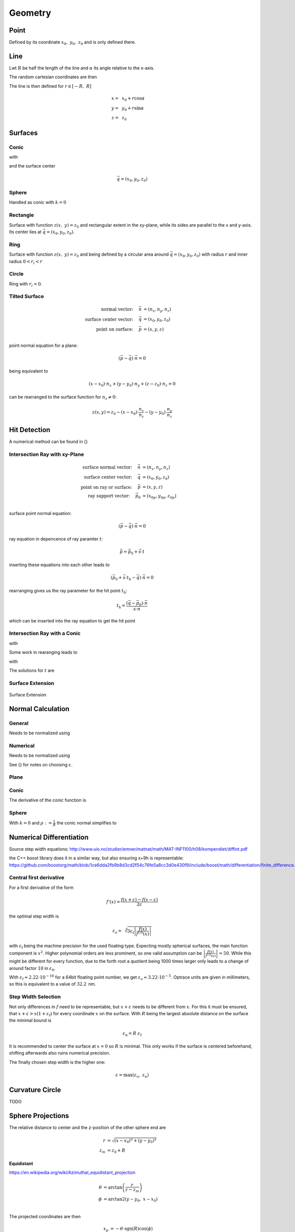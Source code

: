 
*****************
Geometry
*****************

Point
===============

Defined by its coordinate :math:`x_0,~y_0,~z_0` and is only defined there.

Line
===============

Lwt :math:`R` be half the length of the line and :math:`\alpha` its angle relative to the x-axis.

The random cartesian coordinates are then

The line is then defined for :math:`r \in [-R, ~R]`

.. math::
   x =&~ x_0 + r \cos \alpha\\ 
   y =&~ y_0 + r \sin \alpha\\ 
   z =&~ z_0

Surfaces
===============

Conic
--------------------

.. math::
   :label: conic

   z(x,~y)= z_0 + \frac{\rho r^{2}}{1+\sqrt{1-(1+k)(\rho r)^{2}}}


with

.. math::
   r^2 = (x-x_0)^2 + (y-y_0)^2
   :label: asphere_r

and the surface center

.. math::
   \vec{q} = (x_0, y_0, z_0)


Sphere
--------------------

Handled as conic with :math:`k=0`


Rectangle
--------------------

Surface with function :math:`z(x,~y)=z_0` and rectangular extent in the xy-plane,
while its sides are parallel to the x and y-axis.
Its center lies at :math:`\vec{q} = (x_0, y_0, z_0)`.

Ring
-------------

Surface with function :math:`z(x,~y)=z_0` and being defined by a circular area around
:math:`\vec{q} = (x_0, y_0, z_0)` with radius :math:`r` and inner radius :math:`0 < r_i < r`


Circle
-------------

Ring with :math:`r_i = 0`.


Tilted Surface
--------------------

.. math::
   \text{normal vector:}~~~~   \vec{n} &= (n_x, n_y, n_z)\\
   \text{surface center vector:}~~~~ \vec{q} &= (x_0, y_0, z_0)\\
   \text{point on surface:}~~~~ \vec{p} &= (x, y, z)\\

point normal equation for a plane:

.. math::
   (\vec{p} - \vec{q})\cdot \vec{n} = 0

being equivalent to

.. math::
   (x - x_0) \cdot n_x + (y- y_0) \cdot n_y + (z-z_0)\cdot n_z = 0

can be rearranged to the surface function for :math:`n_z \neq 0`:

.. math::
   z(x, y) = z_0 - (x - x_0) \cdot \frac{n_x}{n_z} - (y- y_0) \cdot \frac{n_y}{n_z}


Hit Detection
===============

A numerical method can be found in {}

Intersection Ray with xy-Plane
-----------------------------------

.. math::
   \text{surface normal vector:}~~~~   \vec{n} &= (n_x, n_y, n_z)\\
   \text{surface center vector:}~~~~ \vec{q} &= (x_0, y_0, z_0)\\
   \text{point on ray or surface:}~~~~ \vec{p} &= (x, y, z)\\
   \text{ray support vector:}~~~~ \vec{p_0} &= (x_{0p}, y_{0p}, z_{0p})\\

surface point normal equation:

.. math::
   (\vec{p} - \vec{q})\cdot \vec{n} = 0

ray equation in depencence of ray paramter :math:`t`:

.. math::
   \vec{p} = \vec{p_0} + \vec{s} \cdot t

inserting these equations into each other leads to

.. math::
    (\vec{p_0} + \vec{s}\cdot t_\text{h} - \vec{q}) \cdot \vec{n} = 0

rearranging gives us the ray parameter for the hit point :math:`t_\text{h}`:

.. math::
   t_\text{h} = \frac{(\vec{q} - \vec{p_0})\cdot \vec{n}}{\vec{s} \cdot \vec{n}}

which can be inserted into the ray equation to get the hit point

Intersection Ray with a Conic
--------------------------------------

.. math::
   \text{Ray support vector:}~~~~   \vec{p} &= (p_x, p_y, p_z)\\
   \text{Ray direction vector:}~~~~ \vec{s} &= (s_x, s_y, s_z)\\
   \text{Center of surface:}~~~~    \vec{q} &= (x_0, y_0, z_0)
   :label: IntersectionAsphere0

.. math::
   p_z + s_z t = z_0 + \frac{\rho r^2}{1 + \sqrt{1-(k+1)\rho^2 r^2}}
   :label: IntersectionAsphere1

with

.. math::
   r^2 = (p_x + s_x t - x_0)^2 + (p_y+s_y t - y_0)^2
   :label: IntersectionAsphere2

Some work in rearanging leads to

.. math::
   A t^2 + 2 B t + C = 0
   :label: IntersectionAsphere3

with

.. math:: 
   A &= 1 + k s_z^2\\
   B &= o_x s_x + o_y s_y - \frac{s_z}{\rho} + (k+1) o_z s_z\\
   C &= o_x^2 + o_y^2 - 2\frac{o_z}{\rho} + (k+1) o_z^2\\
   \vec{o} &= \vec{p} - \vec{q} = (o_x, o_y, o_z)
   :label: IntersectionAsphere4

The solutions for :math:`t` are

.. math::
   t = 
   \begin{cases}
       \frac{-B \pm \sqrt{B^2 -CA}}{A} & \text{for}~~ A \neq 0, ~~ B^2 - CA \geq 0 \\
       -\frac{C}{2B} & \text{for}~~ A = 0, ~~B \neq 0\\
       \{\mathbb{R}\} & \text{for}~~ A = 0, ~~B = 0, ~~C = 0\\
       \emptyset & \text{else}
   \end{cases}
   :label: IntersectionAsphere5

Surface Extension
--------------------


.. figure:: images/Oberflächen_Erweiterung.svg
   :width: 700
   :align: center

   Surface Extension


Normal Calculation
====================

General
--------------------


.. math::
   \vec{n_0} = 
   \begin{pmatrix}
        -\frac{\partial z}{\partial x}\\
        -\frac{\partial z}{\partial y}\\
        1\\
   \end{pmatrix}
   :label: normal_general

Needs to be normalized using

.. math::
   \vec{n} = \frac{\vec{n_0}}{\lvert n_0 \rvert}
   :label: normal_general_norm

Numerical
--------------------

.. math::
   \vec{n_0} = 
   \begin{pmatrix}
        z(x - \varepsilon, ~y) - z(x + \varepsilon, ~y)\\
        z(x, ~y - \varepsilon) - z(x, ~y + \varepsilon)\\
        \varepsilon\\
   \end{pmatrix}
   :label: normal_numerical

Needs to be normalized using

.. math::
   \vec{n} = \frac{\vec{n_0}}{\lvert n_0 \rvert}
   :label: normal_numerical_norm


See {} for notes on choosing :math:`\varepsilon`.


Plane
--------------------

.. math::
   \vec{n} = 
   \begin{pmatrix}
        0\\
        0\\
        1\\
   \end{pmatrix}
   :label: normal_plane

Conic
--------------------

The derivative of the conic function is

.. math::
   m = \tan{\alpha} = \frac{\text{d}z(r)}{\text{d}r} = \frac{\rho r}{\sqrt{1 - (k+1)\rho^2 r^2}}
   :label: conic_derivative

.. math::
   n_r = -\sin{\alpha} = -\frac{m}{\sqrt{m^2+1}} = -\frac{\rho r}{\sqrt{1- k\rho^2 r^2}}
   :label: conic_nr

.. math::
   n_x &= n_r \cos \phi\\
   n_y &= n_r \sin \phi\\
   n_z &= \sqrt{1- n_r^2}
   :label: conic_nxyz

.. math::
   \vec{n} = 
   \begin{pmatrix}
        n_x\\
        n_y\\
        n_z\\
   \end{pmatrix}
   :label: conic_n


Sphere
--------------------

With :math:`k=0` and :math:`\rho := \frac{1}{R}` the conic normal simplifies to

.. math::
   \vec{n} = 
   \begin{pmatrix}
        -\rho r \cos \phi \\
        -\rho {}r \sin \phi\\
        \sqrt{ 1 - \rho^2 r^2}\\
   \end{pmatrix}
   :label: sphere_n


Numerical Differentiation
=============================

Source step width equations: http://www.uio.no/studier/emner/matnat/math/MAT-INF1100/h08/kompendiet/diffint.pdf

the C++ boost library does it in a similar way, but also ensuring x+9h is representable:
https://github.com/boostorg/math/blob/1ce6dda2fb9b8d3cd2f54c76fe5a8cc3d0e430f9/include/boost/math/differentiation/finite_difference.hpp


Central first derivative
--------------------------

For a first derivative of the form

.. math::
   f'(x) = \frac{f(x+\varepsilon) - f(x-\varepsilon)}{2 \varepsilon}

the optimal step width is

.. math::
   \varepsilon_\text{o} = \sqrt[3]{3 \varepsilon_\text{f} \left| \frac{f(x)}{f^{(3)}(x)} \right|} 

with :math:`\varepsilon_\text{f}` being the machine precision for the used floating type.
Expecting mostly spherical surfaces, the main function component is :math:`x^2`.
Higher polynomial orders are less prominent, so one valid assumption can be :math:`\left| \frac{f(x)}{f^{(3)}(x)} \right| = 50`. 
While this might be different for every function, due to the forth root a quotient being 1000 times larger only leads to a change of around factor :math:`10` in :math:`\varepsilon_\text{0}`.

With :math:`\varepsilon_\text{f} \approx 2.22\cdot 10^{-16}` for a 64bit floating point number, we get :math:`\varepsilon_\text{o} \approx 3.22 \cdot 10^{-5}`.
Optrace units are given in millimeters, so this is equivalent to a value of :math:`32.2\,` nm.


Step Width Selection
---------------------------------

Not only differences in :math:`f` need to be representable, but :math:`x+\varepsilon` needs to be different from :math:`x`.
For this it must be ensured, that :math:`x+ \varepsilon > x (1 + \varepsilon_\text{f})` for every coordinate :math:`x` on the surface.
With :math:`R` being the largest absolute distance on the surface the minimal bound is

.. math::
   \varepsilon_\text{n} = R ~\varepsilon_\text{f}

It is recommended to center the surface at :math:`x=0` so :math:`R` is minimal. This only works if the surface is centered beforehand, shifting afterwards also ruins numerical precision.

The finally chosen step width is the higher one:

.. math::
   \varepsilon = \max (\varepsilon_\text{o}, ~\varepsilon_\text{n})


Curvature Circle
=======================

TODO

Sphere Projections
=========================

The relative distance to center and the z-position of the other sphere end are

.. math::
   r &= \sqrt{(x-x_0)^2  + (y - y_0)^2}\\
   z_m &= z_0 + R

**Equidistant**

https://en.wikipedia.org/wiki/Azimuthal_equidistant_projection

.. math::
   \theta &= \arctan\left(\frac{r}{z-z_m}\right)\\
   \phi &= \text{arctan2}(y-y_0, ~x-x_0)\\

The projected coordinates are then

.. math::
   x_p &= -\theta \cdot \text{sgn}(R) \cos(\phi)\\
   y_p &= -\theta \cdot \text{sgn}(R) \sin(\phi)\\

**Stereographic**

https://en.wikipedia.org/wiki/Stereographic_map_projection

.. math::
   \theta &= \frac{\pi}{2} - \arctan\left(\frac{r}{z-z_m}\right)\\
   \phi &= \text{arctan2}(y-y_0, ~x-x_0)\\
   r &= 2 \tan\left(\frac{\pi}{4} - \frac{\theta}{2}\right)\\
   
The projected coordinates are then

.. math::
   x_p &= -r \cdot  \text{sgn}(R) \cos(\phi)\\
   y_p &= -r \cdot \text{sgn}(R) \sin(\phi)\\

**Equal-Area**

https://en.wikipedia.org/wiki/Lambert_azimuthal_equal-area_projection

.. math::
   x_r = \frac{x - x_0} {\lvert R \rvert}\\
   y_r = \frac{y - y_0} {\lvert R \rvert}\\
   z_r = \frac{z - z_m} {R}\\

The projected coordinates are then

.. math::
   x_p = \sqrt{\frac{2}{1-z_r} x_r}\\
   y_p = \sqrt{\frac{2}{1-z_r} y_r}\\


Random Sampling
=======================

Point
--------------

Since a point only has one position :math:`x_0,~y_0,~z_0`, all random values have these coordinates.

Line
-------------

Generate a uniform variable :math:`\mathcal{U}_\text{[-R,R]}` with :math:`R` being half the length of the line.

The random cartesian coordinates are then

.. math::
   x =&~ x_0 + \mathcal{U}_{[-R,R]} \cos \alpha\\ 
   y =&~ y_0 + \mathcal{U}_{[-R,R]} \sin \alpha\\ 
   z =&~ z_0

:math:`x_0,~y_0,~z_0` are the central coordinates of the line and :math:`\alpha` is its angle relative to the x-axis.

Rectangle
---------------

For uniform random positions on a rectangular surface we need to generate two independent random uniform variables, where each range is the extent :math:`[x_0,~x_1,~y_0,~y_1]` of the rectangle.

The random cartesian coordinates are then

.. math::
   x =&~ \mathcal{U}_{[x_0,x_1]}\\
   y =&~ \mathcal{U}_{[y_0,y_1]}\\
   z =&~ z_0

Ring
--------------

An area element of a circle in polar coordinates can be represented as:

.. math::
   \text{d}A = \text{d}r  ~\text{d}\phi

:math:`\text{d}\phi` can be rewritten as circle segment

.. math::
   \text{d}A = \text{d}r  ~\frac{2 \pi}{N} r

with :math:`N` being the number of segments.
Let us define a function :math:`r(u)` which gives us radial values and its derivative outputs radial spacing values.

.. math::
   \text{d}A = r'(u)  ~\frac{2 \pi}{N} r(u)

For uniformly sampled data, :math:`\text{d}A` needs to be kept constant in regards to a uniform variable :math:`u`. This is equivalent to the condition :math:`\frac{\text{d}A}{\text{d}u} = 0`.

.. math::
   \frac{\text{d}A}{\text{d}u} = \frac{2\pi}{N} \frac{\text{d}}{\text{d}u} r'(u)  r(u) = r''(u) r(u) + (r'(u))^2 = 0

Solutions of this non linear differential equation of second order are in the form of

.. math::
   r(u) = \sqrt{c_1 + c_2 u}

For convenience we set the constants to :math:`c_1 = 0, ~c_2=1`. For output values in :math:`[r_i, ~R]` the corresponding input values are then :math:`[r^2_i, ~R^2]`. Rewriting :math:`r` and :math:`u` as random variables gives us:

.. math::
   \mathcal{R} = \sqrt{\mathcal{U}_{[r^2_\text{i}, R^2]}}

The polar angle is uniformly spaced

.. math::
   \Phi = \mathcal{U}_{[0, 2\pi]}

Resulting 3D positions are then

.. math::
   x =&~ x_0 + \mathcal{R} \cos \Phi\\ 
   y =&~ y_0 + \mathcal{R} \sin \Phi\\ 
   z =&~ z_0

Circle
------------

Implemented as ring with :math:`r_\text{i} = 0`


